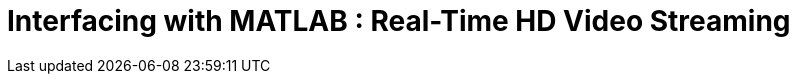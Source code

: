 = Interfacing with MATLAB : Real-Time HD Video Streaming
:published_at: 2016-10-10
//:hp-tags: 
:imagesdir: ../images